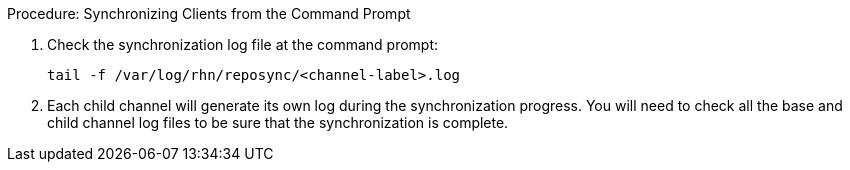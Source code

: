 .Procedure: Synchronizing Clients from the Command Prompt
. Check the synchronization log file at the command prompt:
+
----
tail -f /var/log/rhn/reposync/<channel-label>.log
----
+
. Each child channel will generate its own log during the synchronization progress.
You will need to check all the base and child channel log files to be sure that the synchronization is complete.
